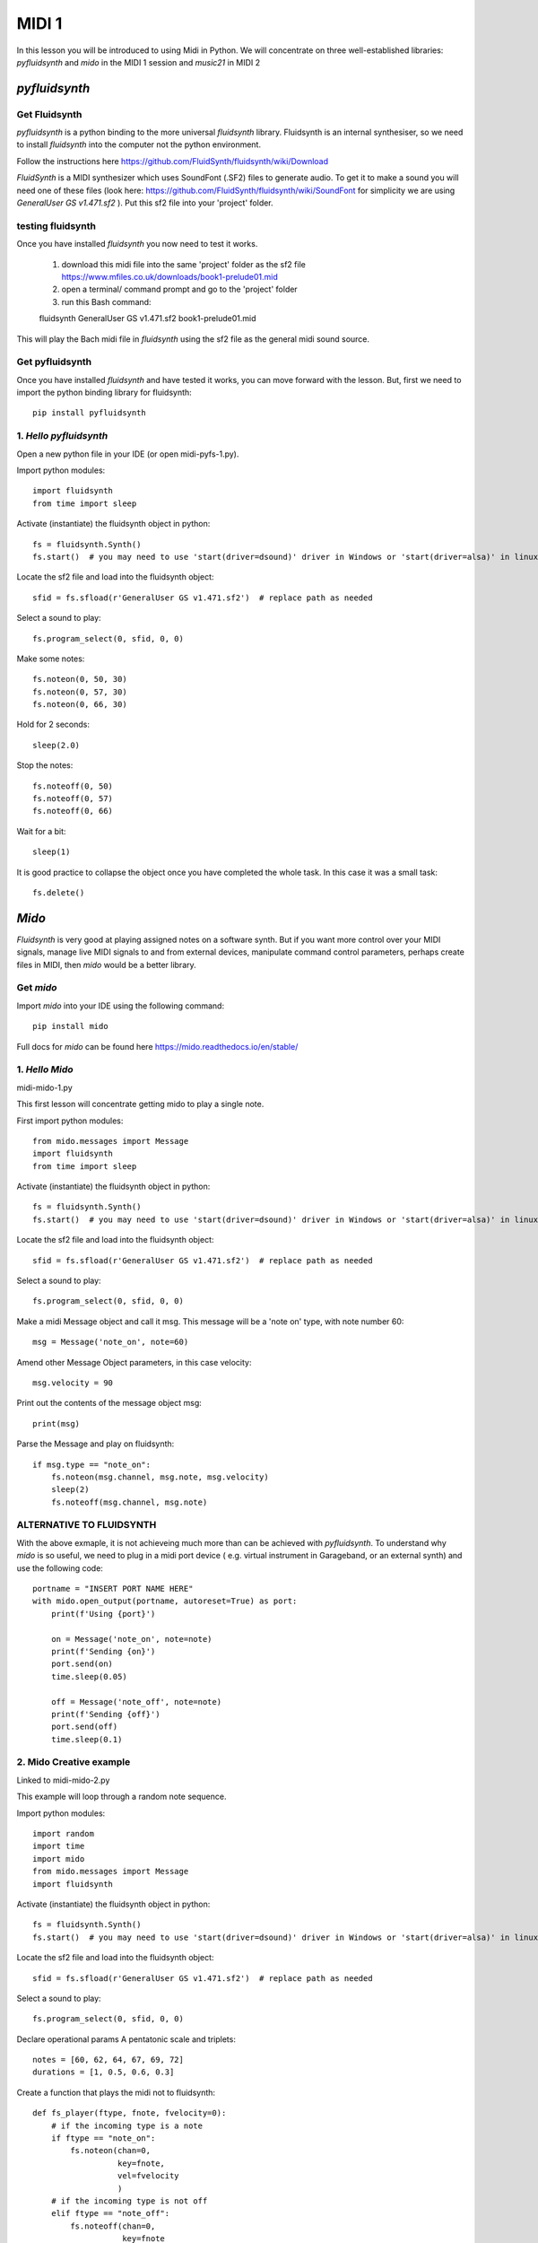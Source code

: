 MIDI 1
======

In this lesson you will be introduced to using Midi in Python. We will concentrate on three well-established libraries:
*pyfluidsynth* and *mido* in the MIDI 1 session and *music21* in MIDI 2

*pyfluidsynth*
-------------
Get Fluidsynth
^^^^^^^^^^^^^^

*pyfluidsynth* is a python binding to the more universal *fluidsynth* library. Fluidsynth
is an internal synthesiser, so we need to install *fluidsynth* into the computer not the python environment.

Follow the instructions here https://github.com/FluidSynth/fluidsynth/wiki/Download

*FluidSynth* is a MIDI synthesizer which uses SoundFont (.SF2) files to generate audio.
To get it to make a sound you will need one of these files (look here: https://github.com/FluidSynth/fluidsynth/wiki/SoundFont
for simplicity we are using *GeneralUser GS v1.471.sf2* ).
Put this sf2 file into your 'project' folder.

testing fluidsynth
^^^^^^^^^^^^^^^^^^
Once you have installed *fluidsynth* you now need to test it works.

    1. download this midi file into the same 'project' folder as the sf2 file https://www.mfiles.co.uk/downloads/book1-prelude01.mid
    2. open a terminal/ command prompt and go to the 'project' folder
    3. run this Bash command::

    fluidsynth GeneralUser GS v1.471.sf2 book1-prelude01.mid

This will play the Bach midi file in *fluidsynth* using the sf2 file as the general midi sound source.

Get pyfluidsynth
^^^^^^^^^^^^^^^^
Once you have installed *fluidsynth* and have tested it works, you can move forward with the lesson. But,
first we need to import the python binding library for fluidsynth::

    pip install pyfluidsynth

1. *Hello pyfluidsynth*
^^^^^^^^^^^^^^^^^^^^^^^
Open a new python file in your IDE (or open midi-pyfs-1.py).

Import python modules::

    import fluidsynth
    from time import sleep

Activate (instantiate) the fluidsynth object in python::

    fs = fluidsynth.Synth()
    fs.start()  # you may need to use 'start(driver=dsound)' driver in Windows or 'start(driver=alsa)' in linux

Locate the sf2 file and load into the fluidsynth object::

    sfid = fs.sfload(r'GeneralUser GS v1.471.sf2')  # replace path as needed

Select a sound to play::

    fs.program_select(0, sfid, 0, 0)

Make some notes::

    fs.noteon(0, 50, 30)
    fs.noteon(0, 57, 30)
    fs.noteon(0, 66, 30)

Hold for 2 seconds::

    sleep(2.0)

Stop the notes::

    fs.noteoff(0, 50)
    fs.noteoff(0, 57)
    fs.noteoff(0, 66)

Wait for a bit::

    sleep(1)

It is good practice to collapse the object once you have completed the whole task.
In this case it was a small task::

    fs.delete()



*Mido*
------
*Fluidsynth* is very good at playing assigned notes on a software synth. But if you want more control over your MIDI signals,
manage live MIDI signals to and from external devices, manipulate command control parameters, perhaps create files in MIDI,
then *mido* would be a better library.

Get *mido*
^^^^^^^^^^^^

Import *mido* into your IDE using the following command::

    pip install mido

Full docs for *mido* can be found here https://mido.readthedocs.io/en/stable/

1. *Hello Mido*
^^^^^^^^^^^^^^^^^
midi-mido-1.py

This first lesson will concentrate getting mido to play a single note.

First import python modules::

    from mido.messages import Message
    import fluidsynth
    from time import sleep

Activate (instantiate) the fluidsynth object in python::

    fs = fluidsynth.Synth()
    fs.start()  # you may need to use 'start(driver=dsound)' driver in Windows or 'start(driver=alsa)' in linux

Locate the sf2 file and load into the fluidsynth object::

    sfid = fs.sfload(r'GeneralUser GS v1.471.sf2')  # replace path as needed

Select a sound to play::

    fs.program_select(0, sfid, 0, 0)

Make a midi Message object and call it msg.
This message will be a 'note on' type, with note number 60::

    msg = Message('note_on', note=60)

Amend other Message Object parameters, in this case velocity::

    msg.velocity = 90

Print out the contents of the message object msg::

    print(msg)

Parse the Message and play on fluidsynth::

    if msg.type == "note_on":
        fs.noteon(msg.channel, msg.note, msg.velocity)
        sleep(2)
        fs.noteoff(msg.channel, msg.note)

ALTERNATIVE TO FLUIDSYNTH
^^^^^^^^^^^^^^^^^^^^^^^^^
With the above exmaple, it is not achieveing much more than can be achieved with
*pyfluidsynth*. To understand why *mido* is so useful, we need to plug in a midi port device (
e.g. virtual instrument in Garageband, or an external synth) and use the following code::

    portname = "INSERT PORT NAME HERE"
    with mido.open_output(portname, autoreset=True) as port:
        print(f'Using {port}')

        on = Message('note_on', note=note)
        print(f'Sending {on}')
        port.send(on)
        time.sleep(0.05)

        off = Message('note_off', note=note)
        print(f'Sending {off}')
        port.send(off)
        time.sleep(0.1)


2. Mido Creative example
^^^^^^^^^^^^^^^^^^^^^^^^^^
Linked to midi-mido-2.py

This example will loop through a random note sequence.

Import python modules::

    import random
    import time
    import mido
    from mido.messages import Message
    import fluidsynth

Activate (instantiate) the fluidsynth object in python::

    fs = fluidsynth.Synth()
    fs.start()  # you may need to use 'start(driver=dsound)' driver in Windows or 'start(driver=alsa)' in linux

Locate the sf2 file and load into the fluidsynth object::

    sfid = fs.sfload(r'GeneralUser GS v1.471.sf2')  # replace path as needed

Select a sound to play::

    fs.program_select(0, sfid, 0, 0)

Declare operational params
A pentatonic scale and triplets::

    notes = [60, 62, 64, 67, 69, 72]
    durations = [1, 0.5, 0.6, 0.3]

Create a function that plays the midi not to fluidsynth::

    def fs_player(ftype, fnote, fvelocity=0):
        # if the incoming type is a note
        if ftype == "note_on":
            fs.noteon(chan=0,
                      key=fnote,
                      vel=fvelocity
                      )
        # if the incoming type is not off
        elif ftype == "note_off":
            fs.noteoff(chan=0,
                       key=fnote
                       )
        # else there is an error
        else:
            print("Error")

While on an infinite loop::

    while True:
        # make some random choices about note, duration and velocity
        note = random.choice(notes)
        duration = random.choice(durations)
        velocity = random.randrange(30, 100)

        # create an on Message object
        on = Message('note_on',
                     note=note,
                     velocity=velocity
                     )
        # send to the fs_player function to sound
        print(f'Sending {on}')
        fs_player(ftype="note_on",
                  fnote=note,
                  fvelocity=velocity)
        # sleep for the rhythm duration
        time.sleep(duration)

        # turn the note off
        off = Message('note_off',
                      note=note
                      )
        print(f'Sending {off}')
        fs_player("note_off",
                  fnote=note)

3. Mido API
^^^^^^^^^^^
The API and comprehensive docs offer many examples of *mido*'s usability and OOP construction.

Here is one example of how to build and save a midifile (taken verbatim from https://mido.readthedocs.io/en/stable/files/midi.html#creating-a-new-file):
1. import the methods from mido::

    from mido import Message, MidiFile, MidiTrack

2. create 2 types of objects: a midifile, and a midi track which we will fill with Message objects::

    mid = MidiFile()
    track = MidiTrack()
3. add (append) the track object into the midifil object::

    mid.tracks.append(track)
4. add (append) midi messages to the track object::

    track.append(Message('program_change', program=12, time=0))
    track.append(Message('note_on', note=64, velocity=64, time=32))
    track.append(Message('note_off', note=64, velocity=127, time=32))
5. finally save the midifile object, which now contains 1 track with 3 messages::

    mid.save('new_song.mid')

